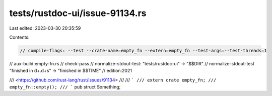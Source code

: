 tests/rustdoc-ui/issue-91134.rs
===============================

Last edited: 2023-03-30 20:35:59

Contents:

.. code-block:: rs

    // compile-flags: --test --crate-name=empty_fn --extern=empty_fn --test-args=--test-threads=1
// aux-build:empty-fn.rs
// check-pass
// normalize-stdout-test: "tests/rustdoc-ui" -> "$$DIR"
// normalize-stdout-test "finished in \d+\.\d+s" -> "finished in $$TIME"
// edition:2021

/// <https://github.com/rust-lang/rust/issues/91134>
///
/// ```
/// extern crate empty_fn;
/// empty_fn::empty();
/// ```
pub struct Something;


